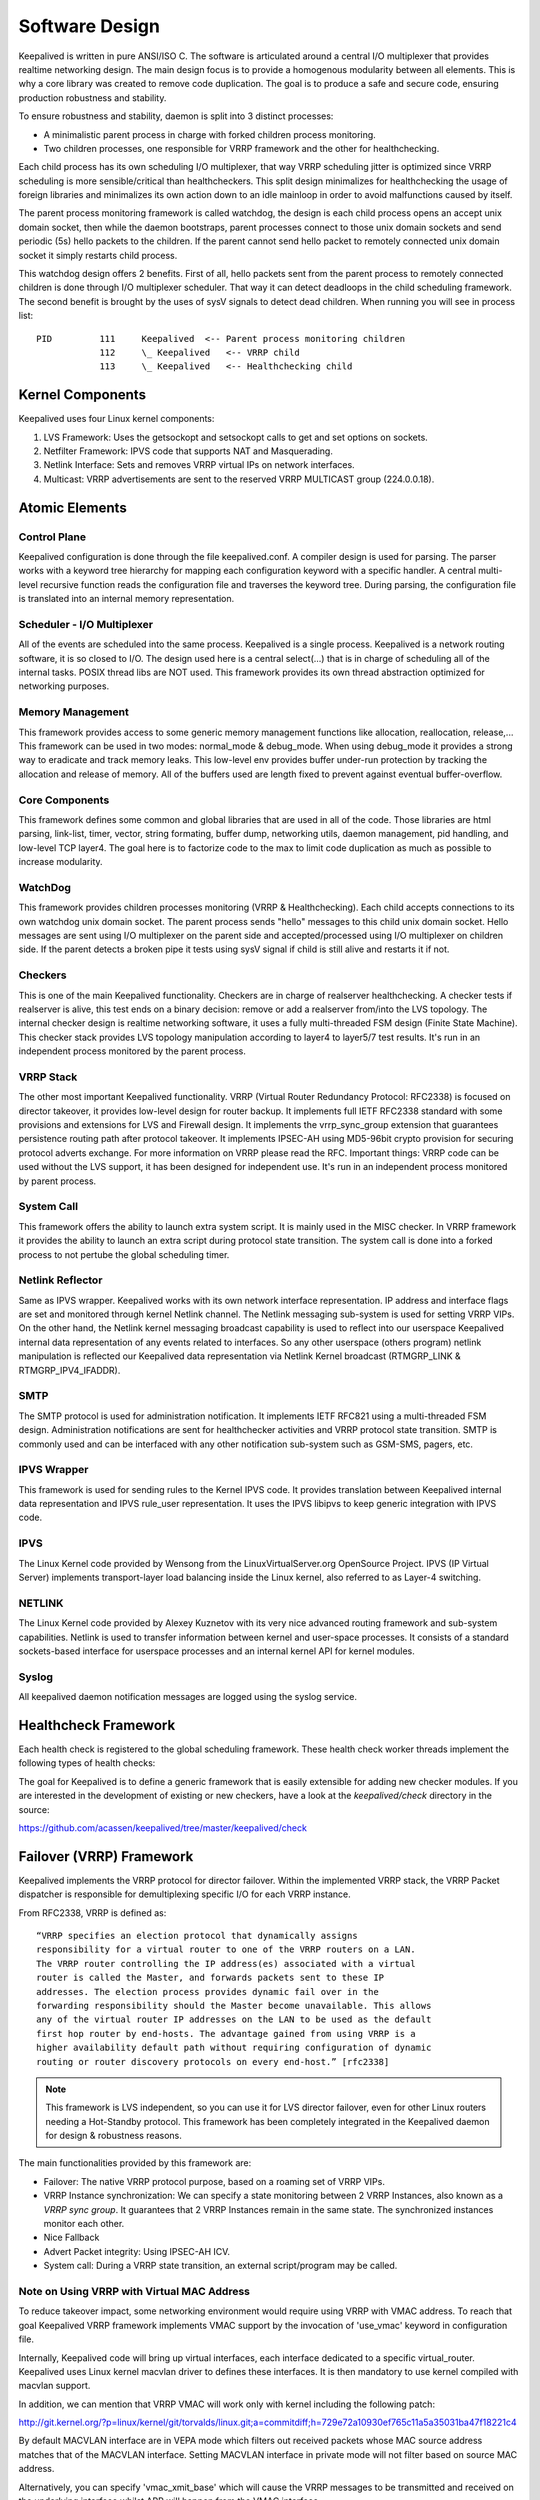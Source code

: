 ###############
Software Design
###############


Keepalived is written in pure ANSI/ISO C. The software is articulated around a
central I/O multiplexer that provides realtime networking design. The main
design focus is to provide a homogenous modularity between all elements. This
is why a core library was created to remove code duplication. The goal is to
produce a safe and secure code, ensuring production robustness and stability.

To ensure robustness and stability, daemon is split into 3 distinct processes:

* A minimalistic parent process in charge with forked children process monitoring.
* Two children processes, one responsible for VRRP framework and the other for healthchecking.

Each child process has its own scheduling I/O multiplexer, that way VRRP
scheduling jitter is optimized since VRRP scheduling is more sensible/critical
than healthcheckers. This split design minimalizes for healthchecking the usage
of foreign libraries and minimalizes its own action down to an idle mainloop in
order to avoid malfunctions caused by itself. 

The parent process monitoring framework is called watchdog, the design is each
child process opens an accept unix domain socket, then while the daemon
bootstraps, parent processes connect to those unix domain sockets and send periodic
(5s) hello packets to the children. If the parent cannot send hello packet to remotely
connected unix domain socket it simply restarts child process. 

This watchdog design offers 2 benefits. First of all, hello packets sent from
the parent process to remotely connected children is done through I/O multiplexer
scheduler. That way it can detect deadloops in the child scheduling framework.
The second benefit is brought by the uses of sysV signals to detect dead
children. When running you will see in process list::

    PID         111     Keepalived  <-- Parent process monitoring children
                112     \_ Keepalived   <-- VRRP child
                113     \_ Keepalived   <-- Healthchecking child

Kernel Components
*****************

Keepalived uses four Linux kernel components:

1. LVS Framework: Uses the getsockopt and setsockopt calls to get and set options on sockets.
#. Netfilter Framework: IPVS code that supports NAT and Masquerading.
#. Netlink Interface: Sets and removes VRRP virtual IPs on network interfaces.
#. Multicast:  VRRP advertisements are sent to the reserved VRRP MULTICAST group (224.0.0.18).


Atomic Elements
***************

.. image:: images/software_design.png
   :align: center
   :scale: 80%
   :alt: keepalived software design

Control Plane
=============

Keepalived configuration is done through the file keepalived.conf. A compiler
design is used for parsing. The parser works with a keyword tree hierarchy for
mapping each configuration keyword with a specific handler. A central
multi-level recursive function reads the configuration file and traverses the
keyword tree. During parsing, the configuration file is translated into an internal
memory representation.

Scheduler - I/O Multiplexer
===========================

All of the events are scheduled into the same process. Keepalived is a single
process. Keepalived is a network routing software, it is so closed to I/O. The
design used here is a central select(...) that is in charge of scheduling all
of the internal tasks. POSIX thread libs are NOT used. This framework provides its own
thread abstraction optimized for networking purposes.

Memory Management
=================

This framework provides access to some generic memory management functions like
allocation, reallocation, release,... This framework can be used in two modes:
normal_mode & debug_mode. When using debug_mode it provides a strong way to
eradicate and track memory leaks. This low-level env provides buffer under-run
protection by tracking the allocation and release of memory. All of the buffers used are
length fixed to prevent against eventual buffer-overflow.

Core Components
===============

This framework defines some common and global libraries that are used in all of the
code. Those libraries are html parsing, link-list, timer, vector, string
formating, buffer dump, networking utils, daemon management, pid handling, and 
low-level TCP layer4. The goal here is to factorize code to the max to limit
code duplication as much as possible to increase modularity.

WatchDog
========

This framework provides children processes monitoring (VRRP & Healthchecking).
Each child accepts connections to its own watchdog unix domain socket. The parent
process sends "hello" messages to this child unix domain socket. Hello messages
are sent using I/O multiplexer on the parent side and accepted/processed using
I/O multiplexer on children side. If the parent detects a broken pipe it tests 
using sysV signal if child is still alive and restarts it if not.

Checkers
========

This is one of the main Keepalived functionality. Checkers are in charge of
realserver healthchecking. A checker tests if realserver is alive, this test ends
on a binary decision: remove or add a realserver from/into the LVS topology. The
internal checker design is realtime networking software, it uses a fully
multi-threaded FSM design (Finite State Machine). This checker stack provides
LVS topology manipulation according to layer4 to layer5/7 test results. It's run
in an independent process monitored by the parent process.

VRRP Stack
==========

The other most important Keepalived functionality. VRRP (Virtual Router
Redundancy Protocol: RFC2338) is focused on director takeover, it provides
low-level design for router backup. It implements full IETF RFC2338 standard
with some provisions and extensions for LVS and Firewall design. It implements
the vrrp_sync_group extension that guarantees persistence routing path after
protocol takeover. It implements IPSEC-AH using MD5-96bit crypto provision for
securing protocol adverts exchange. For more information on VRRP please read
the RFC. Important things: VRRP code can be used without the LVS support, it
has been designed for independent use. It's run in an independent process
monitored by parent process.

System Call
===========

This framework offers the ability to launch extra system script. It is mainly
used in the MISC checker. In VRRP framework it provides the ability to launch
an extra script during protocol state transition. The system call is done into a
forked process to not pertube the global scheduling timer.

Netlink Reflector
=================

Same as IPVS wrapper. Keepalived works with its own network interface
representation. IP address and interface flags are set and monitored through
kernel Netlink channel. The Netlink messaging sub-system is used for setting
VRRP VIPs. On the other hand, the Netlink kernel messaging broadcast capability
is used to reflect into our userspace Keepalived internal data representation
of any events related to interfaces. So any other userspace (others program)
netlink manipulation is reflected our Keepalived data representation via
Netlink Kernel broadcast (RTMGRP_LINK & RTMGRP_IPV4_IFADDR).

SMTP
====

The SMTP protocol is used for administration notification. It implements IETF 
RFC821 using a multi-threaded FSM design. Administration notifications are
sent for healthchecker activities and VRRP protocol state transition. SMTP is
commonly used and can be interfaced with any other notification sub-system such
as GSM-SMS, pagers, etc.

IPVS Wrapper
============

This framework is used for sending rules to the Kernel IPVS code. It provides
translation between Keepalived internal data representation and IPVS rule_user
representation. It uses the IPVS libipvs to keep generic integration with IPVS
code.

IPVS
====

The Linux Kernel code provided by Wensong from the LinuxVirtualServer.org
OpenSource Project. IPVS (IP Virtual Server) implements transport-layer load
balancing inside the Linux kernel, also referred to as Layer-4 switching.

NETLINK
=======

The Linux Kernel code provided by Alexey Kuznetov with its very nice advanced
routing framework and sub-system capabilities. Netlink is used to transfer
information between kernel and user-space processes.  It consists of a standard
sockets-based interface for userspace processes and an internal kernel API for
kernel modules.

Syslog
======

All keepalived daemon notification messages are logged using the syslog service.


Healthcheck Framework
*********************

Each health check is registered to the global scheduling framework.  These
health check worker threads implement the following types of health checks:

.. glossary::

    TCP_CHECK
        Working at layer4. To ensure this check, we use a TCP Vanilla check using nonblocking/timed-out TCP connections. If the remote server does not reply to this request (timed-out), then the test is wrong and the server is removed from the server pool.

    HTTP_GET
        Working at layer5. Performs a HTTP GET to a specified URL. The HTTP GET result is then summed using the MD5 algorithm. If this sum does not match with the expected value, the test is wrong and the server is removed from the server pool. This module implements a multi-URL get check on the same service. This functionality is useful if you are using a server hosting more than one application servers. This functionality gives you the ability to check if an application server is working properly. The MD5 digests are generated using the genhash utility (included in the keepalived package).

    SSL_GET
        Same as HTTP_GET but uses a SSL connection to the remote webservers.

    MISC_CHECK
        This check allows a user-defined script to be run as the health checker. The result must be 0 or 1. The script is run on the director box and this is an ideal way to test in-house applications. Scripts that can be run without arguments can be called using the full path (i.e. /path_to_script/script.sh). Those requiring arguments need to be enclosed in double quotes (i.e. “/path_to_script/script.sh arg 1 ... arg n ”)

The goal for Keepalived is to define a generic framework that is easily extensible for adding new checker modules. If you are interested in the development of existing or new checkers, have a look at the *keepalived/check* directory in the source:

https://github.com/acassen/keepalived/tree/master/keepalived/check

Failover (VRRP) Framework
*************************

Keepalived implements the VRRP protocol for director failover. Within the
implemented VRRP stack, the VRRP Packet dispatcher is responsible for
demultiplexing specific I/O for each VRRP instance.

From RFC2338, VRRP is defined as::

    “VRRP specifies an election protocol that dynamically assigns
    responsibility for a virtual router to one of the VRRP routers on a LAN.
    The VRRP router controlling the IP address(es) associated with a virtual
    router is called the Master, and forwards packets sent to these IP
    addresses. The election process provides dynamic fail over in the
    forwarding responsibility should the Master become unavailable. This allows
    any of the virtual router IP addresses on the LAN to be used as the default
    first hop router by end-hosts. The advantage gained from using VRRP is a
    higher availability default path without requiring configuration of dynamic
    routing or router discovery protocols on every end-host.” [rfc2338]

.. note::
    This framework is LVS independent, so you can use it for LVS director
    failover, even for other Linux routers needing a Hot-Standby protocol.
    This framework has been completely integrated in the Keepalived daemon for
    design & robustness reasons.

The main functionalities provided by this framework are:

* Failover: The native VRRP protocol purpose, based on a roaming set of VRRP VIPs.
* VRRP Instance synchronization: We can specify a state monitoring between 2 VRRP Instances, also known as a *VRRP sync group*. It guarantees that 2 VRRP Instances remain in the same state. The synchronized instances monitor each other.
* Nice Fallback
* Advert Packet integrity: Using IPSEC-AH ICV.
* System call: During a VRRP state transition, an external script/program may be called.


Note on Using VRRP with Virtual MAC Address
===========================================

To reduce takeover impact, some networking environment would require using
VRRP with VMAC address. To reach that goal Keepalived VRRP framework implements
VMAC support by the invocation of 'use_vmac' keyword in configuration file.

Internally, Keepalived code will bring up virtual interfaces, each interface
dedicated to a specific virtual_router. Keepalived uses Linux kernel macvlan
driver to defines these interfaces. It is then mandatory to use kernel
compiled with macvlan support.

In addition, we can mention that VRRP VMAC will work only with kernel including
the following patch:

http://git.kernel.org/?p=linux/kernel/git/torvalds/linux.git;a=commitdiff;h=729e72a10930ef765c11a5a35031ba47f18221c4

By default MACVLAN interface are in VEPA mode which filters out received
packets whose MAC source address matches that of the MACVLAN interface. Setting
MACVLAN interface in private mode will not filter based on source MAC address.

Alternatively, you can specify 'vmac_xmit_base' which will cause the VRRP
messages to be transmitted and received on the underlying interface whilst ARP
will happen from the VMAC interface.

You may also need to tweak your physical interfaces to play around with well
known ARP issues. If you have issues, try the following configurations:

1) Global configuration::

    net.ipv4.conf.all.arp_ignore = 1
    net.ipv4.conf.all.arp_announce = 1
    net.ipv4.conf.all.arp_filter = 0

2) Physical interface configuration

For the physical ethernet interface running VRRP instance use::

    net.ipv4.conf.eth0.arp_filter = 1

3) VMAC interface

consider the following VRRP configuration::

    vrrp_instance instance1 {
        state BACKUP
        interface eth0
        virtual_router_id 250
        use_vmac
            vmac_xmit_base         # Transmit VRRP adverts over physical interface
        priority 150
        advert_int 1
        virtual_ipaddress {
            10.0.0.254
        }
    }

The ``use_vmac`` keyword will drive keepalived code to create a macvlan interface
named *vrrp.250* (default internal paradigm is vrrp.{virtual_router_id}, you can
override this naming by giving an argument to 'use_vmac' keyword, eg: use_vmac
vrrp250).

You then need to configure interface with::

    net.ipv4.conf.vrrp.250.arp_filter = 0
    net.ipv4.conf.vrrp.250.accept_local = 1 (this is needed for the address owner case)
    net.ipv4.conf.vrrp.250.rp_filter = 0

You can create notify_master script to automate this configuration step for you::

    vrrp_instance instance1 {
        state BACKUP
        interface eth0
        virtual_router_id 250
        use_vmac
        priority 150
        advert_int 1
        virtual_ipaddress {
            10.0.0.254
        }
        notify_master "/usr/local/bin/vmac_tweak.sh vrrp.250"
    }
